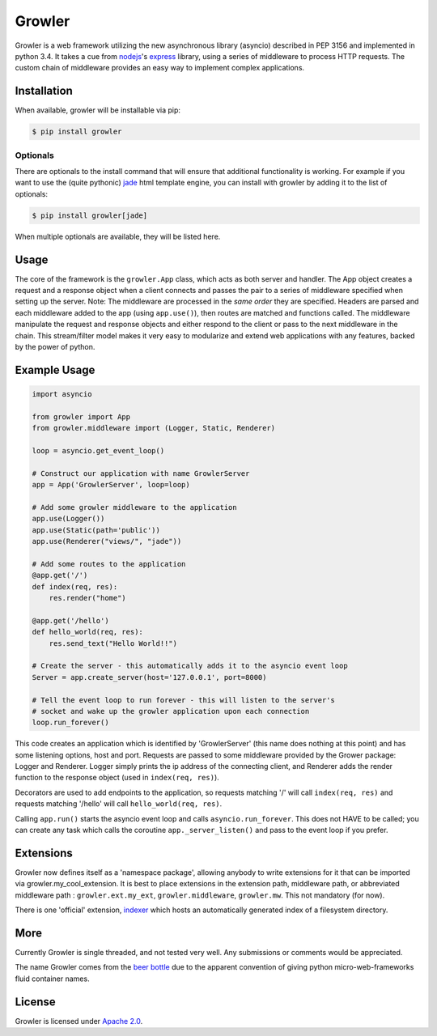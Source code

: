 
Growler
=======

Growler is a web framework utilizing the new asynchronous library
(asyncio) described in PEP 3156 and implemented in python 3.4. It takes
a cue from `nodejs <https://nodejs.org>`__'s
`express <http://expressjs.com/>`__ library, using a series of
middleware to process HTTP requests. The custom chain of middleware
provides an easy way to implement complex applications.

Installation
------------

When available, growler will be installable via pip:

.. code:: bash

    $ pip install growler

Optionals
~~~~~~~~~

There are optionals to the install command that will ensure that
additional functionality is working. For example if you want to use the
(quite pythonic) `jade <http://jade-lang.com/>`__ html template engine,
you can install with growler by adding it to the list of optionals:

.. code:: bash

    $ pip install growler[jade]

When multiple optionals are available, they will be listed here.

Usage
-----

The core of the framework is the ``growler.App`` class, which acts as
both server and handler. The App object creates a request and a response
object when a client connects and passes the pair to a series of
middleware specified when setting up the server. Note: The middleware
are processed in the *same order* they are specified. Headers are parsed
and each middleware added to the app (using ``app.use()``), then routes
are matched and functions called. The middleware manipulate the request
and response objects and either respond to the client or pass to the
next middleware in the chain. This stream/filter model makes it very
easy to modularize and extend web applications with any features, backed
by the power of python.

Example Usage
-------------

.. code:: python

    import asyncio

    from growler import App
    from growler.middleware import (Logger, Static, Renderer)

    loop = asyncio.get_event_loop()

    # Construct our application with name GrowlerServer
    app = App('GrowlerServer', loop=loop)

    # Add some growler middleware to the application
    app.use(Logger())
    app.use(Static(path='public'))
    app.use(Renderer("views/", "jade"))

    # Add some routes to the application
    @app.get('/')
    def index(req, res):
        res.render("home")

    @app.get('/hello')
    def hello_world(req, res):
        res.send_text("Hello World!!")

    # Create the server - this automatically adds it to the asyncio event loop
    Server = app.create_server(host='127.0.0.1', port=8000)

    # Tell the event loop to run forever - this will listen to the server's
    # socket and wake up the growler application upon each connection
    loop.run_forever()


This code creates an application which is identified by 'GrowlerServer'
(this name does nothing at this point) and has some listening options,
host and port. Requests are passed to some middleware provided by the
Grower package: Logger and Renderer. Logger simply prints the ip address
of the connecting client, and Renderer adds the render function to the
response object (used in ``index(req, res)``).

Decorators are used to add endpoints to the application, so requests
matching '/' will call ``index(req, res)`` and requests matching
'/hello' will call ``hello_world(req, res)``.

Calling ``app.run()`` starts the asyncio event loop and calls
``asyncio.run_forever``. This does not HAVE to be called; you can create
any task which calls the coroutine ``app._server_listen()`` and pass to
the event loop if you prefer.

Extensions
----------

Growler now defines itself as a 'namespace package', allowing anybody to
write extensions for it that can be imported via
growler.my\_cool\_extension. It is best to place extensions in the
extension path, middleware path, or abbreviated middleware path :
``growler.ext.my_ext``, ``growler.middleware``, ``growler.mw``. This not
mandatory (for now).

There is one 'official' extension,
`indexer <https://github.com/pyGrowler/growler-indexer>`__ which hosts
an automatically generated index of a filesystem directory.

More
----

Currently Growler is single threaded, and not tested very well. Any
submissions or comments would be appreciated.

The name Growler comes from the `beer
bottle <http://en.wikipedia.org/wiki/Beer_bottle#Growler>`__ due to the
apparent convention of giving python micro-web-frameworks fluid container
names.

License
-------

Growler is licensed under `Apache
2.0 <http://www.apache.org/licenses/LICENSE-2.0.html>`__.
